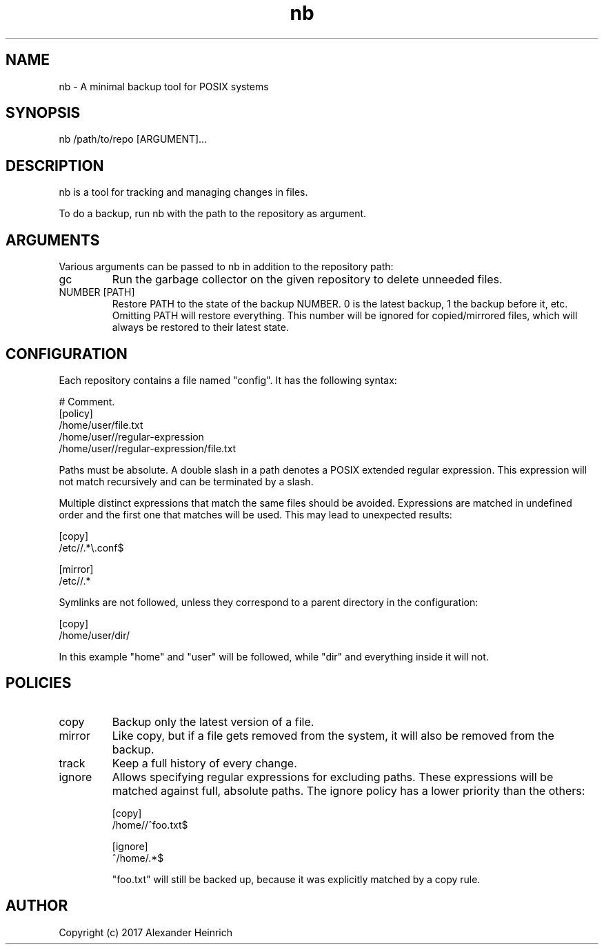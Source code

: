 .TH nb 1 "26 May 2017" "nano-backup 0.1.1"

.SH NAME
nb - A minimal backup tool for POSIX systems

.SH SYNOPSIS
nb /path/to/repo [ARGUMENT]...

.SH DESCRIPTION
nb is a tool for tracking and managing changes in files.

To do a backup, run nb with the path to the repository as argument.

.SH ARGUMENTS
Various arguments can be passed to nb in addition to the repository path:

.TP
gc
Run the garbage collector on the given repository to delete unneeded files.

.TP
NUMBER [PATH]
Restore PATH to the state of the backup NUMBER. 0 is the latest backup, 1
the backup before it, etc. Omitting PATH will restore everything. This
number will be ignored for copied/mirrored files, which will always be
restored to their latest state.

.SH CONFIGURATION

Each repository contains a file named "config". It has the following
syntax:

.nf
  # Comment.
  [policy]
  /home/user/file.txt
  /home/user//regular-expression
  /home/user//regular-expression/file.txt
.fi

Paths must be absolute. A double slash in a path denotes a POSIX extended
regular expression. This expression will not match recursively and can be
terminated by a slash.

Multiple distinct expressions that match the same files should be avoided.
Expressions are matched in undefined order and the first one that matches
will be used. This may lead to unexpected results:

.nf
  [copy]
  /etc//.*\\.conf$

  [mirror]
  /etc//.*
.fi

Symlinks are not followed, unless they correspond to a parent directory in
the configuration:

.nf
  [copy]
  /home/user/dir/
.fi

In this example "home" and "user" will be followed, while "dir" and
everything inside it will not.

.SH POLICIES

.TP
copy
Backup only the latest version of a file.

.TP
mirror
Like copy, but if a file gets removed from the system, it will also be
removed from the backup.

.TP
track
Keep a full history of every change.

.TP
ignore
Allows specifying regular expressions for excluding paths. These
expressions will be matched against full, absolute paths. The ignore policy
has a lower priority than the others:

.nf
  [copy]
  /home//^foo.txt$

  [ignore]
  ^/home/.*$
.fi

"foo.txt" will still be backed up, because it was explicitly matched by a
copy rule.

.SH AUTHOR

Copyright (c) 2017 Alexander Heinrich
